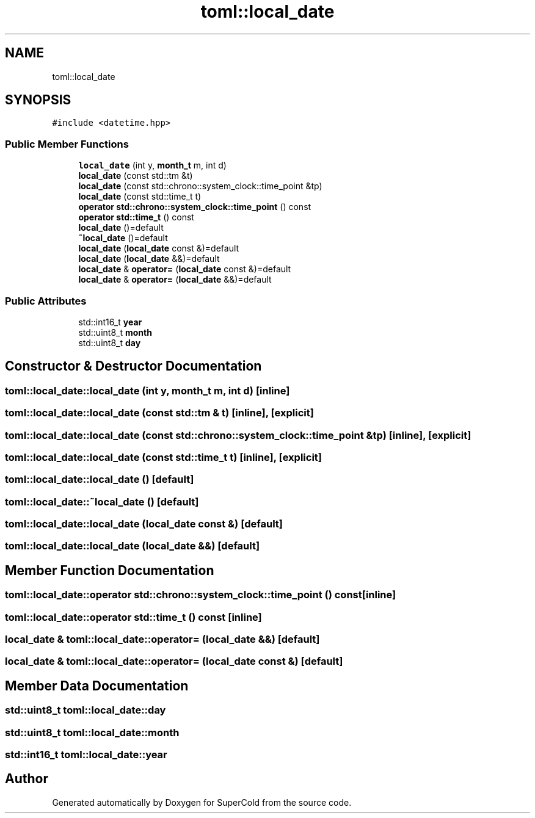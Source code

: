 .TH "toml::local_date" 3 "Sat Jun 18 2022" "Version 1.0" "SuperCold" \" -*- nroff -*-
.ad l
.nh
.SH NAME
toml::local_date
.SH SYNOPSIS
.br
.PP
.PP
\fC#include <datetime\&.hpp>\fP
.SS "Public Member Functions"

.in +1c
.ti -1c
.RI "\fBlocal_date\fP (int y, \fBmonth_t\fP m, int d)"
.br
.ti -1c
.RI "\fBlocal_date\fP (const std::tm &t)"
.br
.ti -1c
.RI "\fBlocal_date\fP (const std::chrono::system_clock::time_point &tp)"
.br
.ti -1c
.RI "\fBlocal_date\fP (const std::time_t t)"
.br
.ti -1c
.RI "\fBoperator std::chrono::system_clock::time_point\fP () const"
.br
.ti -1c
.RI "\fBoperator std::time_t\fP () const"
.br
.ti -1c
.RI "\fBlocal_date\fP ()=default"
.br
.ti -1c
.RI "\fB~local_date\fP ()=default"
.br
.ti -1c
.RI "\fBlocal_date\fP (\fBlocal_date\fP const &)=default"
.br
.ti -1c
.RI "\fBlocal_date\fP (\fBlocal_date\fP &&)=default"
.br
.ti -1c
.RI "\fBlocal_date\fP & \fBoperator=\fP (\fBlocal_date\fP const &)=default"
.br
.ti -1c
.RI "\fBlocal_date\fP & \fBoperator=\fP (\fBlocal_date\fP &&)=default"
.br
.in -1c
.SS "Public Attributes"

.in +1c
.ti -1c
.RI "std::int16_t \fByear\fP"
.br
.ti -1c
.RI "std::uint8_t \fBmonth\fP"
.br
.ti -1c
.RI "std::uint8_t \fBday\fP"
.br
.in -1c
.SH "Constructor & Destructor Documentation"
.PP 
.SS "toml::local_date::local_date (int y, \fBmonth_t\fP m, int d)\fC [inline]\fP"

.SS "toml::local_date::local_date (const std::tm & t)\fC [inline]\fP, \fC [explicit]\fP"

.SS "toml::local_date::local_date (const std::chrono::system_clock::time_point & tp)\fC [inline]\fP, \fC [explicit]\fP"

.SS "toml::local_date::local_date (const std::time_t t)\fC [inline]\fP, \fC [explicit]\fP"

.SS "toml::local_date::local_date ()\fC [default]\fP"

.SS "toml::local_date::~local_date ()\fC [default]\fP"

.SS "toml::local_date::local_date (\fBlocal_date\fP const &)\fC [default]\fP"

.SS "toml::local_date::local_date (\fBlocal_date\fP &&)\fC [default]\fP"

.SH "Member Function Documentation"
.PP 
.SS "toml::local_date::operator std::chrono::system_clock::time_point () const\fC [inline]\fP"

.SS "toml::local_date::operator std::time_t () const\fC [inline]\fP"

.SS "\fBlocal_date\fP & toml::local_date::operator= (\fBlocal_date\fP &&)\fC [default]\fP"

.SS "\fBlocal_date\fP & toml::local_date::operator= (\fBlocal_date\fP const &)\fC [default]\fP"

.SH "Member Data Documentation"
.PP 
.SS "std::uint8_t toml::local_date::day"

.SS "std::uint8_t toml::local_date::month"

.SS "std::int16_t toml::local_date::year"


.SH "Author"
.PP 
Generated automatically by Doxygen for SuperCold from the source code\&.
